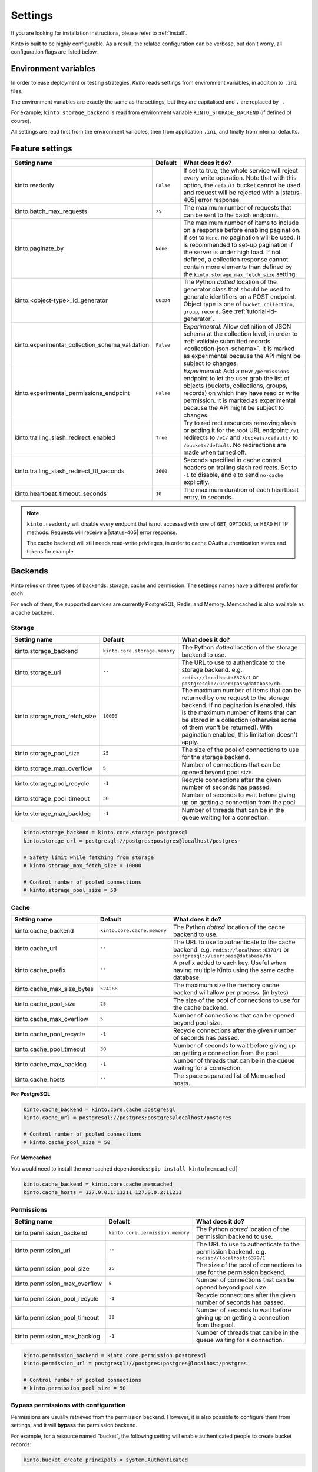 .. _settings:

Settings
########

.. image:: /images/overview-features.png
    :align: center

If you are looking for installation instructions, please refer to :ref:`install`.

Kinto is built to be highly configurable. As a result, the related
configuration can be verbose, but don't worry, all configuration flags are
listed below.


.. _configuration-environment:

Environment variables
=====================

In order to ease deployment or testing strategies, *Kinto* reads settings
from environment variables, in addition to ``.ini`` files.

The environment variables are exactly the same as the settings, but they
are capitalised and ``.`` are replaced by ``_``.

For example, ``kinto.storage_backend`` is read from environment variable
``KINTO_STORAGE_BACKEND`` (if defined of course).

All settings are read first from the environment variables, then from
application ``.ini``, and finally from internal defaults.


.. _configuration-features:

Feature settings
================

+-------------------------------------------------+--------------+---------------------------------------------------------------------------+
| Setting name                                    | Default      | What does it do?                                                          |
+=================================================+==============+===========================================================================+
| kinto.readonly                                  | ``False``    | If set to true, the whole service will reject every write operation.      |
|                                                 |              | Note that with this option, the ``default`` bucket cannot be used and     |
|                                                 |              | request will be rejected with a |status-405| error response.              |
+-------------------------------------------------+--------------+---------------------------------------------------------------------------+
| kinto.batch_max_requests                        | ``25``       | The maximum number of requests that can be sent to the batch endpoint.    |
+-------------------------------------------------+--------------+---------------------------------------------------------------------------+
| kinto.paginate_by                               | ``None``     | The maximum number of items to include on a response before enabling      |
|                                                 |              | pagination. If set to ``None``, no pagination will be used.               |
|                                                 |              | It is recommended to set-up pagination if the server is under high load.  |
|                                                 |              | If not defined, a collection response cannot contain                      |
|                                                 |              | more elements than defined by the                                         |
|                                                 |              | ``kinto.storage_max_fetch_size`` setting.                                 |
+-------------------------------------------------+--------------+---------------------------------------------------------------------------+
| kinto.<object-type>_id_generator                | ``UUID4``    | The Python *dotted* location of the generator class that should be used   |
|                                                 |              | to generate identifiers on a POST endpoint.                               |
|                                                 |              | Object type is one of ``bucket``, ``collection``, ``group``, ``record``.  |
|                                                 |              | See :ref:`tutorial-id-generator`.                                         |
+-------------------------------------------------+--------------+---------------------------------------------------------------------------+
| kinto.experimental_collection_schema_validation | ``False``    | *Experimental*: Allow definition of JSON schema at the collection level,  |
|                                                 |              | in order to :ref:`validate submitted records <collection-json-schema>`.   |
|                                                 |              | It is marked as experimental because the API might be subject to changes. |
+-------------------------------------------------+--------------+---------------------------------------------------------------------------+
| kinto.experimental_permissions_endpoint         | ``False``    | *Experimental*: Add a new ``/permissions`` endpoint to let the user grab  |
|                                                 |              | the list of objects (buckets, collections, groups, records) on which they |
|                                                 |              | have read or write permission.                                            |
|                                                 |              | It is marked as experimental because the API might be subject to changes. |
+-------------------------------------------------+--------------+---------------------------------------------------------------------------+
| kinto.trailing_slash_redirect_enabled           | ``True``     | Try to redirect resources removing slash or adding it for the root URL    |
|                                                 |              | endpoint: ``/v1`` redirects to ``/v1/`` and ``/buckets/default/``         |
|                                                 |              | to ``/buckets/default``. No redirections are made when turned off.        |
+-------------------------------------------------+--------------+---------------------------------------------------------------------------+
| kinto.trailing_slash_redirect_ttl_seconds       | ``3600``     | Seconds specified in cache control headers on trailing slash redirects.   |
|                                                 |              | Set to ``-1`` to disable, and ``0``  to send ``no-cache`` explicitly.     |
+-------------------------------------------------+--------------+---------------------------------------------------------------------------+
| kinto.heartbeat_timeout_seconds                 | ``10``       | The maximum duration of each heartbeat entry, in seconds.                 |
+-------------------------------------------------+--------------+---------------------------------------------------------------------------+

.. note::

    ``kinto.readonly`` will disable every endpoint that is not accessed with one of
    ``GET``, ``OPTIONS``, or ``HEAD`` HTTP methods. Requests will receive a
    |status-405| error response.

    The cache backend will still needs read-write privileges, in order to
    cache OAuth authentication states and tokens for example.


.. _configuration-backends:

Backends
========

Kinto relies on three types of backends: storage, cache and permission. The
settings names have a different prefix for each.

For each of them, the supported services are currently PostgreSQL, Redis, and Memory.
Memcached is also available as a cache backend.

Storage
:::::::

+------------------------------+-------------------------------+--------------------------------------------------------------------------+
| Setting name                 | Default                       | What does it do?                                                         |
+==============================+===============================+==========================================================================+
| kinto.storage_backend        | ``kinto.core.storage.memory`` | The Python *dotted* location of the storage backend to use.              |
|                              |                               |                                                                          |
+------------------------------+-------------------------------+--------------------------------------------------------------------------+
| kinto.storage_url            | ``''``                        | The URL to use to authenticate to the storage backend. e.g.              |
|                              |                               | ``redis://localhost:6378/1`` or ``postgresql://user:pass@database/db``   |
+------------------------------+-------------------------------+--------------------------------------------------------------------------+
| kinto.storage_max_fetch_size | ``10000``                     | The maximum number of items that can be returned by one request to the   |
|                              |                               | storage backend. If no pagination is enabled, this is the maximum number |
|                              |                               | of items that can be stored in a collection (otherwise some of them      |
|                              |                               | won't be returned). With pagination enabled, this limitation doesn't     |
|                              |                               | apply.                                                                   |
+------------------------------+-------------------------------+--------------------------------------------------------------------------+
| kinto.storage_pool_size      | ``25``                        | The size of the pool of connections to use for the storage backend.      |
+------------------------------+-------------------------------+--------------------------------------------------------------------------+
| kinto.storage_max_overflow   | ``5``                         | Number of connections that can be opened beyond pool size.               |
+------------------------------+-------------------------------+--------------------------------------------------------------------------+
| kinto.storage_pool_recycle   | ``-1``                        | Recycle connections after the given number of seconds has passed.        |
+------------------------------+-------------------------------+--------------------------------------------------------------------------+
| kinto.storage_pool_timeout   | ``30``                        | Number of seconds to wait before giving up on getting a connection from  |
|                              |                               | the pool.                                                                |
+------------------------------+-------------------------------+--------------------------------------------------------------------------+
| kinto.storage_max_backlog    | ``-1``                        | Number of threads that can be in the queue waiting for a connection.     |
+------------------------------+-------------------------------+--------------------------------------------------------------------------+

.. code-block:: ini

    kinto.storage_backend = kinto.core.storage.postgresql
    kinto.storage_url = postgresql://postgres:postgres@localhost/postgres

    # Safety limit while fetching from storage
    # kinto.storage_max_fetch_size = 10000

    # Control number of pooled connections
    # kinto.storage_pool_size = 50


Cache
:::::

+----------------------------+-----------------------------+------------------------------------------------------------------------------+
| Setting name               | Default                     | What does it do?                                                             |
+============================+=============================+==============================================================================+
| kinto.cache_backend        | ``kinto.core.cache.memory`` | The Python *dotted* location of the cache backend to use.                    |
|                            |                             |                                                                              |
+----------------------------+-----------------------------+------------------------------------------------------------------------------+
| kinto.cache_url            | ``''``                      | The URL to use to authenticate to the cache backend. e.g.                    |
|                            |                             | ``redis://localhost:6378/1`` or ``postgresql://user:pass@database/db``       |
+----------------------------+-----------------------------+------------------------------------------------------------------------------+
| kinto.cache_prefix         | ``''``                      | A prefix added to each key. Useful when having multiple Kinto using the same |
|                            |                             | cache database.                                                              |
+----------------------------+-----------------------------+------------------------------------------------------------------------------+
| kinto.cache_max_size_bytes | ``524288``                  | The maximum size the memory cache backend will allow per process. (in bytes) |
+----------------------------+-----------------------------+------------------------------------------------------------------------------+
| kinto.cache_pool_size      | ``25``                      | The size of the pool of connections to use for the cache backend.            |
+----------------------------+-----------------------------+------------------------------------------------------------------------------+
| kinto.cache_max_overflow   | ``5``                       | Number of connections that can be opened beyond pool size.                   |
+----------------------------+-----------------------------+------------------------------------------------------------------------------+
| kinto.cache_pool_recycle   | ``-1``                      | Recycle connections after the given number of seconds has passed.            |
+----------------------------+-----------------------------+------------------------------------------------------------------------------+
| kinto.cache_pool_timeout   | ``30``                      | Number of seconds to wait before giving up on getting a connection from      |
|                            |                             | the pool.                                                                    |
+----------------------------+-----------------------------+------------------------------------------------------------------------------+
| kinto.cache_max_backlog    | ``-1``                      | Number of threads that can be in the queue waiting for a connection.         |
+----------------------------+-----------------------------+------------------------------------------------------------------------------+
| kinto.cache_hosts          | ``''``                      | The space separated list of Memcached hosts.                                 |
+----------------------------+-----------------------------+------------------------------------------------------------------------------+

**For PostgreSQL**

.. code-block:: ini

    kinto.cache_backend = kinto.core.cache.postgresql
    kinto.cache_url = postgresql://postgres:postgres@localhost/postgres

    # Control number of pooled connections
    # kinto.cache_pool_size = 50


For **Memcached**

You would need to install the memcached dependencies: ``pip install kinto[memcached]``

.. code-block:: ini

    kinto.cache_backend = kinto.core.cache.memcached
    kinto.cache_hosts = 127.0.0.1:11211 127.0.0.2:11211

Permissions
:::::::::::

+--------------------------------+----------------------------------+--------------------------------------------------------------------------+
| Setting name                   | Default                          | What does it do?                                                         |
+================================+==================================+==========================================================================+
| kinto.permission_backend       | ``kinto.core.permission.memory`` | The Python *dotted* location of the permission backend to use.           |
|                                |                                  |                                                                          |
+--------------------------------+----------------------------------+--------------------------------------------------------------------------+
| kinto.permission_url           | ``''``                           | The URL to use to authenticate to the permission backend. e.g.           |
|                                |                                  | ``redis://localhost:6379/1``                                             |
+--------------------------------+----------------------------------+--------------------------------------------------------------------------+
| kinto.permission_pool_size     | ``25``                           | The size of the pool of connections to use for the permission backend.   |
+--------------------------------+----------------------------------+--------------------------------------------------------------------------+
| kinto.permission_max_overflow  | ``5``                            | Number of connections that can be opened beyond pool size.               |
+--------------------------------+----------------------------------+--------------------------------------------------------------------------+
| kinto.permission_pool_recycle  | ``-1``                           | Recycle connections after the given number of seconds has passed.        |
+--------------------------------+----------------------------------+--------------------------------------------------------------------------+
| kinto.permission_pool_timeout  | ``30``                           | Number of seconds to wait before giving up on getting a connection from  |
|                                |                                  | the pool.                                                                |
+--------------------------------+----------------------------------+--------------------------------------------------------------------------+
| kinto.permission_max_backlog   | ``-1``                           | Number of threads that can be in the queue waiting for a connection.     |
+--------------------------------+----------------------------------+--------------------------------------------------------------------------+

.. code-block:: ini

    kinto.permission_backend = kinto.core.permission.postgresql
    kinto.permission_url = postgresql://postgres:postgres@localhost/postgres

    # Control number of pooled connections
    # kinto.permission_pool_size = 50

Bypass permissions with configuration
:::::::::::::::::::::::::::::::::::::

Permissions are usually retrieved from the permission backend. However, it is
also possible to configure them from settings, and it will **bypass** the
permission backend.

For example, for a resource named "bucket", the following setting will enable
authenticated people to create bucket records:

.. code-block:: ini

    kinto.bucket_create_principals = system.Authenticated

The format of these permission settings is
``<resource_name>_<permission>_principals = comma,separated,principals``.

If you want to give all permissions to a user you can use the
following configuration:

.. code-block:: ini

    # Kinto Admin Users Configuration
    ## Accounts
    kinto.account_create_principals = account:admin
    kinto.account_write_principals = account:admin
    kinto.account_read_principals = account:admin

    ## Buckets
    kinto.bucket_create_principals = account:admin
    kinto.bucket_write_principals = account:admin
    kinto.bucket_read_principals = account:admin

    ## Collections
    kinto.collection_create_principals = account:admin
    kinto.collection_write_principals = account:admin
    kinto.collection_read_principals = account:admin

    ## Groups
    kinto.group_create_principals = account:admin
    kinto.group_write_principals = account:admin
    kinto.group_read_principals = account:admin

    ## Records
    kinto.record_create_principals = account:admin
    kinto.record_write_principals = account:admin
    kinto.record_read_principals = account:admin


Scheme, host, and port
======================

By default, Kinto relies on WSGI for underlying details like host, port, or
request scheme. Tuning these settings may be necessary when the application
runs behind proxies or load balancers, but most implementations
(such as uWSGI) provide adequate values automatically.

That said, if ever these items need to be controlled at the application layer,
the following settings are available:

Check the behaviour of the server with the ``url`` value returned in :ref:`the
hello view <api-utilities>`.

+-------------------+----------+--------------------------------------------------------------------------+
| Setting name      | Default  | What does it do?                                                         |
+===================+==========+==========================================================================+
| kinto.http_host   | ``None`` | The HTTP Host used by Kinto to refer to itself. If set to `None`, the    |
|                   |          | HTTP host is read from HTTP headers or WSGI environment.                 |
+-------------------+----------+--------------------------------------------------------------------------+
| kinto.http_scheme | ``None`` | The HTTP scheme used by Kinto to refer to itself. If set to `None`, the  |
|                   |          | HTTP scheme is read from the HTTP headers or WSGI environment.           |
+-------------------+----------+--------------------------------------------------------------------------+

.. code-block :: ini

   # kinto.http_scheme = https
   # kinto.http_host = production.server.com:7777


Logging and Monitoring
======================

+------------------------+----------------------------------------+--------------------------------------------------------------------------+
| Setting name           | Default                                | What does it do?                                                         |
+========================+========================================+==========================================================================+
| kinto.statsd_backend   | ``kinto.core.statsd``                  | The Python **dotted** location of the StatsD module that should be used  |
|                        |                                        | for monitoring. Useful to plug custom implementations like Datadog™.     |
+------------------------+----------------------------------------+--------------------------------------------------------------------------+
| kinto.statsd_prefix    | ``kinto``                              | The prefix to use when sending data to statsd.                           |
+------------------------+----------------------------------------+--------------------------------------------------------------------------+
| kinto.statsd_url       | ``None``                               | The fully qualified URL to use to connect to the statsd host. e.g.       |
|                        |                                        | ``udp://localhost:8125``                                                 |
+------------------------+----------------------------------------+--------------------------------------------------------------------------+

Standard Logging
::::::::::::::::

With the following configuration, all logs are redirected to standard output
(See `12factor app <http://12factor.net/logs>`_):

.. code-block:: ini

    [loggers]
    keys = root

    [handlers]
    keys = console

    [formatters]
    keys = generic

    [logger_root]
    level = DEBUG
    handlers = console

    [handler_console]
    class = StreamHandler
    args = (sys.stdout,)
    level = NOTSET
    formatter = generic

    [formatter_generic]
    format = %(asctime)s,%(msecs)03d %(levelname)-5.5s [%(name)s] %(message)s
    datefmt = %H:%M:%S

Example output:

::

    16:18:57,179 INFO  [root] Running kinto 6.1.0.dev0.
    16:19:00,729 INFO  [request.summary]
    16:19:22,232 WARNI [kinto.core.authorization] Permission not granted.
    16:19:22,238 INFO  [request.summary]


Colored Logging
:::::::::::::::

.. code-block:: ini

    [formatters]
    keys = color

    [formatter_color]
    class = logging_color_formatter.ColorFormatter

Example output:

.. image:: ../images/color-formatter.png


JSON Logging
::::::::::::

Using a JSON logging formatter, like `this one <https://github.com/mozilla/mozilla-cloud-services-logger>`_,
it is possible to output logs as JSON:

.. code-block:: ini

    [formatters]
    keys = json

    [formatter_json]
    class = kinto.core.JsonLogFormatter


Example output:

::

    {"Pid": 19240, "Type": "root", "Timestamp": 1489067815875679744, "Severity": 6, "Hostname": "pluo", "Logger": "%", "EnvVersion": "2.0", "Fields": {"message": "Running kinto 6.1.0.dev0."}}
    {"Pid": 19240, "Type": "root", "Timestamp": 1489067817834153984, "Severity": 4, "Hostname": "pluo", "Logger": "%", "EnvVersion": "2.0", "Fields": {"perm": "read", "userid": "ldap:john@corp.com", "message": "Permission not granted.", "uri": "/buckets/123"}}


.. _handling-exceptions-with-sentry:

Handling exceptions with Sentry
:::::::::::::::::::::::::::::::


Sentry reporting can be enabled via the following settings:

.. code-block:: ini

    kinto.sentry_dsn = https://userid@o1.ingest.sentry.io/1
    kinto.sentry_env = stage

    # Integrate logging with Sentry.
    # kinto.sentry_breadcrumbs_min_level = 10 # DEBUG
    # kinto.sentry_events_min_level = 30 # WARNING

Or the equivalent environment variables:

::

    SENTRY_DSN=https://userid@o1.ingest.sentry.io/1
    SENTRY_ENV=stage

.. note::

    The application sends an event on startup (mainly for setup check).


Monitoring with StatsD
::::::::::::::::::::::

Requires the ``statsd`` package.

StatsD metrics can be enabled (disabled by default):

.. code-block:: ini

    kinto.statsd_url = udp://localhost:8125
    # kinto.statsd_prefix = kinto-prod


Monitoring with New Relic
:::::::::::::::::::::::::

Requires the ``newrelic`` package.

+-----------------------+----------+--------------------------------------------------------------------------+
| Setting name          | Default  | What does it do?                                                         |
+=======================+==========+==========================================================================+
| kinto.newrelic_config | ``None`` | Location of the newrelic configuration file.                             |
+-----------------------+----------+--------------------------------------------------------------------------+
| kinto.newrelic_env    | ``dev``  | The environment the server runs into                                     |
+-----------------------+----------+--------------------------------------------------------------------------+

New Relic can be enabled (disabled by default):

.. code-block:: ini

    kinto.newrelic_config = /location/of/newrelic.ini
    kinto.newrelic_env = prod


.. _configuration-plugins:

Plugins
=======

It is possible to extend the default Kinto behaviors by using "plugins".

The list of plugins to load at startup can be specified in the settings, as a
list of Python modules:

.. code-block:: ini

    kinto.includes = kinto.plugins.default_bucket
                     kinto.plugins.history
                     kinto.plugins.admin
                     kinto-attachment
                     custom-myplugin

+---------------------------------------+--------------------------------------------------------------------------+
| Built-in plugins                      | What does it do?                                                         |
+=======================================+==========================================================================+
| ``kinto.plugins.accounts``            | It allows users to sign-up and authenticate using username and password  |
|                                       | (:ref:`more details <api-accounts>`).                                    |
+---------------------------------------+--------------------------------------------------------------------------+
| ``kinto.plugins.admin``               | It is a Web admin UI to manage data from a Kinto server.                 |
|                                       | (:ref:`more details <kinto-admin>`).                                     |
+---------------------------------------+--------------------------------------------------------------------------+
| ``kinto.plugins.default_bucket``      | It enables a personal bucket ``default``, where collections are created  |
|                                       | implicitly (:ref:`more details <buckets-default-id>`).                   |
+---------------------------------------+--------------------------------------------------------------------------+
| ``kinto.plugins.flush``               | Adds an endpoint to completely remove all data from the database backend |
|                                       | for testing/staging purposes. (:ref:`more details <api-flush>`).         |
+---------------------------------------+--------------------------------------------------------------------------+
| ``kinto.plugins.history``             | It tracks every action performed on objects within a bucket              |
|                                       | (:ref:`more details <api-history>`).                                     |
+---------------------------------------+--------------------------------------------------------------------------+
| ``kinto.plugins.openid``              | It allows to authenticate users using OpenID Connect from Google,        |
|                                       | Microsoft, Auth0, etc. (:ref:`more details <api-openid>`).               |
+---------------------------------------+--------------------------------------------------------------------------+
| ``kinto.plugins.quotas``              | It allows to limit storage per collection size, number of records, etc.  |
|                                       | (:ref:`more details <api-quotas>`).                                      |
+---------------------------------------+--------------------------------------------------------------------------+


There are `many available packages`_ in Pyramid ecosystem, and it is straightforward to build one,
since the specified module must just define an ``includeme(config)`` function.

.. _many available packages: https://github.com/ITCase/awesome-pyramid

See `our list of community plugins <https://github.com/Kinto/kinto/wiki/Plugins>`_.

See also: :ref:`tutorial-write-plugin` for more in-depth informations on how
to create your own plugin.


Pluggable components
::::::::::::::::::::

:term:`Pluggable <pluggable>` components can be substituted from configuration files,
as long as the replacement follows the original component API.

.. code-block:: ini

    kinto.logging_renderer = your_log_renderer.CustomRenderer

This is the simplest way to extend *Kinto*, but will be limited to its
existing components (cache, storage, log renderer, ...).

In order to add extra features, including external packages is the way to go!


.. _configuration-authentication:

Authentication
==============

Kinto authentication mechanism is entirely pluggable. We call them :term:`authentication policies`.

It is possible to enable several authentication policies. **The order matters**: when multiple policies are configured, the first one in the list that succeeds is picked.

**The name matters**: the policy name that is picked will be used as the prefix of the :term:`user ID <user id>` (eg. ``ldap:alice``).

+--------------------------------+-------------------------------------------------------+--------------------------------------------------------------------------+
| Setting name                   | Default                                               | What does it do?                                                         |
+================================+=======================================================+==========================================================================+
| multiauth.policies             | `` ``                                                 | The list of authentication policies names that are enabled.              |
|                                |                                                       | Each policy is configured using dedicated settings as explained          |
|                                |                                                       | below.                                                                   |
+--------------------------------+-------------------------------------------------------+--------------------------------------------------------------------------+
| multiauth.authorization_policy | ``kinto.authorization.AuthorizationPolicy``           | Python *dotted* path the authorization policy to use for the permission  |
|                                |                                                       | mecanism.                                                                |
+--------------------------------+-------------------------------------------------------+--------------------------------------------------------------------------+


Authentication setup
::::::::::::::::::::

Any authentication policy can be specified through configuration. The list of names in ``multiauth.policies`` is the starting point for *Kinto* to read the respective parameters (``multiauth.policy.{name}.*`` settings).

.. code-block:: ini

    multiauth.policies = google
    multiauth.policy.google.use = kinto.plugins.openid.OpenIDConnectPolicy
    multiauth.policy.google.issuer = https://accounts.google.com
    multiauth.policy.google.client_id = 42XXXX365001.apps.googleusercontent.com
    multiauth.policy.google.client_secret = UAlL-054uyh5in4b6u8jhg5o3hnj

.. _settings-accounts:

Accounts
::::::::

With the built-in :ref:`accounts plugin <api-accounts>`, users can sign-up and authenticate with username and password.

A common setup would be the following:

* Anyone can create accounts
* A specific ``admin`` can manage them all

.. code-block:: ini

    # Enable built-in plugin.
    kinto.includes = kinto.plugins.accounts

    # Enable authenticated policy.
    multiauth.policies = account
    multiauth.policy.account.use = kinto.plugins.accounts.AccountsPolicy

    # Allow anyone to create accounts.
    kinto.account_create_principals = system.Everyone

    # Set the session time to live in seconds
    kinto.account_cache_ttl_seconds = 30

You can use the ``create-user`` command to create an admin:

.. code-block:: bash

    $ kinto create-user --ini /etc/kinto.ini --username admin --password ThisIsN0tASecurePassword

You can then use this ``account:admin`` in your config:

.. code-block:: ini

    # Allow anyone to create accounts.
    kinto.account_create_principals = system.Everyone
    # But also allow the admin to update, delete them etc.
    kinto.account_write_principals = account:admin

**About account management**

You can set ``account_create_principals`` if you want to limit account creation to certain users. The most common situation is when you want to have a small number of administrators, who are responsible for creating accounts for other users. In this case, you should add the administrators to both ``account_create_principals`` and ``account_write_principals``.

.. code-block:: ini

    kinto.account_create_principals = account:admin ldap:jack@corp.com /buckets/bid/groups/admin
    kinto.account_write_principals = account:admin ldap:jack@corp.com /buckets/bid/groups/admin

See the :ref:`API docs <api-accounts>` to create accounts, change passwords etc.

.. _settings-account-validation:

**About account validation**

You can enable the :ref:`account validation <accounts-validate>` option, which
will require account IDs to be valid email addresses, to which a validation
email will be sent with an activation key.

.. code-block:: ini

    kinto.account_validation = true
    # Mail configuration:
    # Set the sender for the validation email.
    kinto.account_validation.email_sender = "admin@example.com"

.. note::

    Both the account validation and password reset need a properly configured
    SMTP server.
    To use a debug or testing mailer you may use the ``mail.mailer = debug`` or
    ``mail.mailer = testing`` settings. Refer to
    `pyramid_mailer's configuration <https://docs.pylonsproject.org/projects/pyramid_mailer/en/latest/#configuration>`_.

You can restrict the email addresses allowed using the
``account_validation.email_regexp`` setting, and the delay for which the
activation key will be valid:

.. code-block:: ini

    # Set the regular expression used to validate a proper email address.
    kinto.account_validation.email_regexp = "^[a-zA-Z0-9_.+-]+@[a-zA-Z0-9-]+\\.[a-zA-Z0-9-.]+$"
    # Set the "time to live" for the activation key stored in the cache. After that
    # delay the account won't be activable anymore.
    kinto.account_validation.validation_key_cache_ttl_seconds = 604800  # 7 days in seconds.

Once :ref:`created <accounts-create>`, the account will need to be
:ref:`activated <accounts-validate>` before being able to authenticate, using
the ``validate`` endpoint and the ``activation-key`` sent by email.

If the user was created, an email was sent to the user with the activation key,
which needs to be POSTed to the ``validate`` endpoint.

Example email:

::

    Content-Type: text/plain; charset="us-ascii"
    MIME-Version: 1.0
    Content-Transfer-Encoding: quoted-printable
    From: admin@example.com
    Subject: activate your account
    To: bob@example.com
    Content-Disposition: inline

    2fe7a389-3556-4c8f-9513-c26bfc5f160b

It is the responsability of the administrator to tell the mail recipient how to
validate the account by modifying the email body template in the settings.

This could be done by providing a link to a webapp that displays a form to the
user with a call to action to validate the user, which will POST the activation
key to the ``validate`` endpoint.

Or the email could explain how to copy the activation code and paste it in some
settings window.

The templates for the email subject and body can be customized:

.. code-block:: ini

    kinto.account_validation.email_subject_template = "Account activation"
    kinto.account_validation.email_body_template = "Hello {id},\n you can now activate your account using the following link:\n {form-url}{activation-key}"

... and they will be ``String.format``-ted with the content of the user, an
optional additional ``email-context`` provided alongside the user object, and
the ``activation-key`` (see the note in :ref:`account creation
<accounts-create>` for an example usage).

Whatever the means, a POST to the
``/accounts/(user_id)/validate/(activation_key)`` will validate and activate
the user.

Once the account is validated, another email will be sent for confirmation,
rendered using the same ``email-context``.

.. code-block:: ini

    kinto.account_validation.email_confirmation_subject_template = "Account active"
    kinto.account_validation.email_confirmation_body_template = "Your account {id} is now active"

.. _settings-account-password-reset:

**About password reset**

When the :ref:`account validation <accounts-validate>` option is enabled, an
additional endpoint is available at ``/accounts/(user id)/reset-password`` to
require a temporary reset password by email (see :ref:`the API docs
<accounts-reset-password>`).

Example email sent to the user with the temporary reset password:

::

    Content-Type: text/plain; charset="us-ascii"
    MIME-Version: 1.0
    Content-Transfer-Encoding: quoted-printable
    From: admin@example.com
    Subject: Reset password
    To: mathieu@agopian.info
    Content-Disposition: inline

    b8ae48e6-709e-4f01-bfb9-bca9464cdcfc

The template used for the email subject and body can be customized using the
following settings:

.. code-block:: ini

    kinto.account_validation.email_reset_password_subject_template = "Temporary reset password for {id}"
    kinto.account_validation.email_reset_password_body_template = "Hello {id},\n you can use the following temporary reset password to change your password\n{reset-password}"

Those templates will be rendered using the user record fields, an optional
additional ``email-context`` provided alongside the user object, and the
``reset-password`` (see the note in :ref:`resetting a forgotten password
<accounts-reset-password>` for an example usage).


It is the responsability of the administrator to tell the mail recipient how to
change their password using this temporary password.

This could be done by providing a link to a webapp that displays a form to the
user asking for the new password and a call to action, which will POST the
new password to the ``accounts/(user_id)`` endpoint.

Using this temporary reset password, one can
:ref:`update the account <accounts-update>` providing the new password.

This temporary reset password will be valid for the amount of seconds set in
the settings:

.. code-block:: ini

    # Set the "time to live" for the reset password stored in the cache.
    kinto.account_validation.reset_password_cache_ttl_seconds = 604800  # 7 days in seconds.

.. _settings-openid:

OpenID Connect
::::::::::::::

First of all, you must find an Identity Provider. Google Identity Platform for example, but it may also be Auth0, Microsoft, Yahoo, Paypal, Bitbucket, Ebay, Salesforce, ... or whichever platform that publishes its discovery metadata as JSON.

The ``google`` name below was chosen arbitrarily. As stated above, it will become the user ID prefix (e.g. ``google:someuser@gmail.com``) and will appear in the OAuth authorized redirect URL.

While setting up the Identity Provider, you might have to fill some URLs related to your Kinto instance. For example, if you run a single page app on ``localhost:3000`` that interacts with a server on ``localhost:8888``, you should set:

- *Authorized JavaScript origins*: ``http://localhost:3000``
- *Authorized redirect URIs* (aka. *callback*): ``http://localhost:8888/v1/openid/google/token?``

.. note::

    If you use the :ref:`Kinto Admin plugin <kinto-admin>`, the *JavaScript origin* will be the same as the server (eg. ``http://localhost:8888``) since the Admin Web page is served by the server itself.

Based on the information obtained during this setup, configure the ``issuer``, ``client_id`` and ``client_secret`` values in Kinto settings:

.. code-block:: ini

    kinto.includes = kinto.plugins.openid

    multiauth.policies = google
    multiauth.policy.google.use = kinto.plugins.openid.OpenIDConnectPolicy
    multiauth.policy.google.issuer = https://accounts.google.com
    multiauth.policy.google.client_id = 42XXXX365001.apps.googleusercontent.com
    multiauth.policy.google.client_secret = UAlL-054uyh5in4b6u8jhg5o3hnj

At this point, Kinto should be properly configured and able to start.

OpenID Authentication should work as described in the :ref:`API docs <authentication-openid>`.

**Advanced settings**

.. code-block:: ini

    # User ID field name (Default: `sub`)
    multiauth.policy.google.userid_field = email
    # Authorization header prefix (Default: `Bearer`)
    multiauth.policy.google.header_type = Bearer+OIDC

    # User information cache expiration (Default: 1 day)
    # Access token verification will be cached during that amount of time.
    multiauth.policy.google.verification_ttl_seconds = 86400

    # Authentication state cache duration (Default: 1 hour)
    # Duration given to users to fill the login form on the Identity Provider.
    multiauth.policy.google.state_ttl_seconds = 3600
    # State string length (balance between collisions/security and cache size)
    multiauth.policy.google.state_length = 32

Of course, multiple OpenID providers can be enabled on the same Kinto server:

.. code-block:: ini

    multiauth.policies = google auth0
    multiauth.policy.google.use = kinto.plugins.openid.OpenIDConnectPolicy
    multiauth.policy.google.issuer = https://accounts.google.com
    # ...

    multiauth.policy.auth0.use = kinto.plugins.openid.OpenIDConnectPolicy
    multiauth.policy.auth0.issuer = https://my-service.auth0.com
    # ...


.. _settings-basicauth:

Legacy Basic Auth
:::::::::::::::::

In the first versions of Kinto, we had a built-in ``basicauth`` policy enabled by default.

Basically it generates a unique :term:`user identifier` from any username/password combination using a HMAC secret.
Bucket IDs are generated using salt declared in ``default_bucket_hmac_secret``.

Even if it was convenient to get started, we decided to get rid of it because it was very confusing. But you can enable it with the follow configuration:

.. code-block:: ini

    multiauth.policies = basicauth

    kinto.userid_hmac_secret = have-you-seen-the-new-carioca
    kinto.default_bucket_hmac_secret = bucket-id-random-salt-garam
    multiauth.policy.basicauth.use = kinto.core.authentication.BasicAuthAuthenticationPolicy

.. _settings-kinto-auth-plugins:

Other Kinto plugins
:::::::::::::::::::

* `Kinto LDAP <https://github.com/Kinto/kinto-ldap>`_: Validate Basic Auth provided user login and password with an LDAP server.
* `Kinto Facebook <https://github.com/Kinto/kinto-facebook>`_:  Authentication using Facebook OAuth2 bearer tokens.
* `Kinto Portier <https://github.com/Kinto/kinto-portier>`_: Authentication using an email address.
* `Kinto Hawk <https://github.com/Kinto/kinto-hawk>`_: Authentication using... Hawk.
* `Kinto Fxa <https://github.com/Kinto/kinto-fxa>`_: Authentication using Firefox Accounts OAuth2 bearer tokens.

.. _settings-custom-auth:

Custom Authentication
:::::::::::::::::::::

Using the various `Pyramid authentication packages
<https://github.com/ITCase/awesome-pyramid#authentication>`_, it is possible
to plug in any kind of authentication.

In the following example, internal accounts, Persona, and IP Auth are all enabled:

.. code-block:: ini

    multiauth.policies = account pyramid_persona ipauth

    multiauth.policy.account.use = kinto.plugins.account.AccountsPolicy

    multiauth.policy.ipauth.use = pyramid_ipauth.IPAuthentictionPolicy
    multiauth.policy.ipauth.ipaddrs = 192.168.0.*
    multiauth.policy.ipauth.userid = LAN-user
    multiauth.policy.ipauth.principals = trusted

Permission handling and authorisation mechanisms are specified directly via
configuration. This allows for customised solutions ranging from very simple
to highly complex.

.. note::

    *Kinto* relies on `pyramid multiauth <https://github.com/mozilla-services/pyramid_multiauth>`_ to initialise authentication.

.. seealso::

    Check out our tutorial about :ref:`implementing a custom authentication <tutorial-github>`


.. _configuring-notifications:

Notifications
=============

*Kinto* has a notification system, and the event listeners are configured using
the *event_handlers* setting, which takes a list of aliases.

In the example below, the Redis listener is activated and will send events
data in the ``queue`` Redis list.

.. note::

    Install the `kinto-redis package <https://github.com/Kinto/kinto-redis>`_ first.

.. code-block:: ini

    kinto.event_listeners = redis

    kinto.event_listeners.redis.use = kinto_redis.listeners
    kinto.event_listeners.redis.url = redis://localhost:6379/0
    kinto.event_listeners.redis.pool_size = 5
    kinto.event_listeners.redis.listname = queue

Filtering
:::::::::

It is possible to filter events by action and/or types of object. By
default actions ``create``, ``update`` and ``delete`` are notified
for every kinds of objects.

.. code-block:: ini

    kinto.event_listeners.redis.actions = create
    kinto.event_listeners.redis.resources = bucket collection

Third-party
:::::::::::

Enabling push notifications to clients consists in enabling an event listener
that will be in charge of forwarding events data to remote clients.

A Kinto plugin was made using the *Pusher* (commercial) service.
See :ref:`tutorial-notifications-websockets`.


Cross Origin requests (CORS)
============================

Kinto supports `CORS <http://www.w3.org/TR/cors/>`_ out of the box. Use the
`cors_origins` setting to change the list of accepted origins.

+--------------------+---------+--------------------------------------------------------------------------+
| Setting name       | Default | What does it do?                                                         |
+====================+=========+==========================================================================+
| kinto.cors_origins | ``*``   | This List of CORS origins to support on all endpoints. By default allow  |
|                    |         | all cross origin requests.                                               |
+--------------------+---------+--------------------------------------------------------------------------+


.. _configuring-backoff:

Backoff indicators
==================

In order to tell clients to back-off (on heavy load for instance), the
following flags can be used. Read more about this at :ref:`backoff-indicators`.

+---------------------------+----------+--------------------------------------------------------------------------+
| Setting name              | Default  | What does it do?                                                         |
+===========================+==========+==========================================================================+
| kinto.backoff             | ``None`` | The Backoff time to use. If set to `None`, no backoff flag is sent to    |
|                           |          | the clients. If set, provides the client with a number of seconds during |
|                           |          | which it should avoid doing unnecessary requests.                        |
+---------------------------+----------+--------------------------------------------------------------------------+
| kinto.backoff_percentage  | ``None`` | If specified, then send the backoff header with probability equal to the |
|                           |          | backoff_percentage. This should be a number between 0 and 100. This      |
|                           |          | setting will have no effect if the backoff is None.                      |
+---------------------------+----------+--------------------------------------------------------------------------+
| kinto.retry_after_seconds | ``30``   | The number of seconds after which the client should issue requests.      |
+---------------------------+----------+--------------------------------------------------------------------------+

.. code-block:: ini

    # kinto.backoff = 10
    kinto.retry_after_seconds = 30

Similarly, the end of service date can be specified by using these settings.

+-------------------+----------+--------------------------------------------------------------------------+
| Setting name      | Default  | What does it do?                                                         |
+===================+==========+==========================================================================+
| kinto.eos         | ``None`` | The End of Service Deprecation date. If the date specified is in the     |
|                   |          | future, an alert will be sent to clients. If it’s in the past, the       |
|                   |          | service will be declared as decomissionned. If set to `None`, no End of  |
|                   |          | Service information will be sent to the client.                          |
+-------------------+----------+--------------------------------------------------------------------------+
| kinto.eos_message | ``None`` | The End of Service message. If set to `None`, no End of Service message  |
|                   |          | will be sent to the clients.                                             |
+-------------------+----------+--------------------------------------------------------------------------+
| kinto.eos_url     | ``None`` | The End of Service information URL.                                      |
+-------------------+----------+--------------------------------------------------------------------------+

.. code-block:: ini

    kinto.eos = 2015-01-22
    kinto.eos_message = "Client is too old"
    kinto.eos_url = http://website/info-shutdown.html


Enabling or disabling endpoints
===============================

Specific resource operations can be disabled.

To do so, a setting key must be defined for the disabled resources endpoints::

    'kinto.{endpoint_type}_{resource_name}_{method}_enabled'

Where:

- **endpoint_type** is either ``plural`` (e.g. ``/buckets``) or ``object`` (e.g. ``/buckets/abc``);
- **resource_name** is the name of the resource (e.g. ``bucket``, ``group``, ``collection``, ``record``);
- **method** is the http method (in lower case) (e.g. ``get``, ``post``, ``put``, ``patch``, ``delete``).

For example, to disable the POST on the list of buckets and DELETE on single records, the
following setting should be declared in the ``.ini`` file:

.. code-block:: ini

    kinto.plural_bucket_post_enabled = false
    kinto.object_record_delete_enabled = false


Activating the permissions endpoint
===================================


The Permissions endpoint is used to get a list of all user accessible
objects in the server as well as their permissions. It enables
applications such as the kinto-admin to discover what the user is
allowed to do and which data can be managed.

.. code-block :: ini

    kinto.experimental_permissions_endpoint = true

Then, issue a ``GET`` request to the ``/permissions`` endpoint to get the
list of the user permissions on the server ressources.


.. _configuration-client-caching:

Client caching
==============

In addition to :ref:`per-collection caching <collection-caching>`, it is possible
to add cache control headers for the root URL and every *Kinto* object.
The client (or cache server or proxy) will use them to cache the collection
records for a certain amount of time, in seconds.

For the root URL endpoint, when the instance :ref:`is readonly <configuration-features>`, the cache control header can be adjusted with this setting:

.. code-block:: ini

    # default is 1 day
    kinto.root_cache_expires_seconds = 86400

For GET requests on resource endpoints, on any kind of object (``GET /buckets``, ``GET /buckets/{}/groups``, ``GET /buckets/{}/collections``,
``GET /buckets/{}/collections/{}/records``), the settings are:

.. code-block:: ini

    # kinto.bucket_cache_expires_seconds = 3600
    # kinto.group_cache_expires_seconds = 3600
    # kinto.collection_cache_expires_seconds = 3600
    kinto.record_cache_expires_seconds = 3600

Cache can also be specified for the records of a specific bucket or collection:

.. code-block:: ini

    kinto.blog.record_cache_expires_seconds = 30
    kinto.blog.articles.record_cache_expires_seconds = 3600

If set to ``0`` then the resource becomes uncacheable (``no-cache``).

.. note::

    In production, :ref:`Nginx can act as a cache-server <production-cache-server>`
    using those client cache control headers.


Project information
===================

+-------------------------------------------------+--------------------------------------------+--------------------------------------------------------------------------+
| Setting name                                    | Default                                    | What does it do?                                                         |
+=================================================+============================================+==========================================================================+
| kinto.version_json_path                         | ``./version.json``                         | Location of the file containing the information to be shown in the       |
|                                                 |                                            | :ref:`version endpoint <api-utilities-version>`.                         |
+-------------------------------------------------+--------------------------------------------+--------------------------------------------------------------------------+
| kinto.error_info_link                           | ``https://github.com/kinto/kinto/issues/`` | The HTTP link returned when uncaught errors are triggered on the server. |
+-------------------------------------------------+--------------------------------------------+--------------------------------------------------------------------------+
| kinto.project_docs                              | ``https://kinto.readthedocs.io``           | The URL where the documentation of the Kinto instance can be found. Will |
|                                                 |                                            | be returned in :ref:`the hello view <api-utilities>`.                    |
+-------------------------------------------------+--------------------------------------------+--------------------------------------------------------------------------+
| kinto.project_name                              | ``kinto``                                  | The name of your project (powered by Kinto)                              |
+-------------------------------------------------+--------------------------------------------+--------------------------------------------------------------------------+
| kinto.project_version                           | ``''``                                     | The version of the project. Will be returned in :ref:`the hello view     |
|                                                 |                                            | <api-utilities>`. By default, this is the major version of Kinto.        |
+-------------------------------------------------+--------------------------------------------+--------------------------------------------------------------------------+
| kinto.version_prefix_redirect_enabled           | ``True``                                   | By default, all endpoints exposed by Kinto are prefixed by a             |
|                                                 |                                            | :ref:`version number <api-versioning>`. If this flag is enabled, the     |
|                                                 |                                            | server will redirect all requests not matching the supported version     |
|                                                 |                                            | to the supported one.                                                    |
+-------------------------------------------------+--------------------------------------------+--------------------------------------------------------------------------+
| kinto.version_prefix_redirect_ttl_seconds       | ``-1``                                     | Seconds specified in cache control headers on version prefix redirects.  |
|                                                 |                                            | Set to ``-1`` to disable, and ``0``  to send ``no-cache`` explicitly.    |
+-------------------------------------------------+--------------------------------------------+--------------------------------------------------------------------------+

Example:

.. code-block:: ini

    kinto.project_docs = https://project.readthedocs.io/
    # kinto.project_version = 1.0


Application profiling
=====================

It is possible to profile the stack while its running. This is especially
useful when trying to find bottlenecks.

Update the configuration file with the following values:

.. code-block:: ini

    kinto.profiler_enabled = true
    kinto.profiler_dir = /tmp/profiling

Run some request on the server (*for example*):

::

    http GET http://localhost:8888/v1/


Render execution graphs using GraphViz:

::

    sudo apt-get install graphviz

::

    pip install gprof2dot
    gprof2dot -f pstats POST.v1.batch.000176ms.1427458675.prof | dot -Tpng -o output.png
